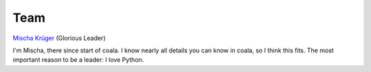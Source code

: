 Team
----

`Mischa Krüger <https://github.com/Makman2>`_ (Glorious Leader)

I'm Mischa, there since start of coala. I know nearly all details
you can know in coala, so I think this fits. The most important reason
to be a leader: I love Python.
